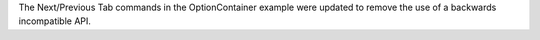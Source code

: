 The Next/Previous Tab commands in the OptionContainer example were updated to remove the use of a backwards incompatible API.
